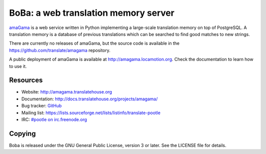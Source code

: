 BoBa: a web translation memory server
========================================

`amaGama <http://amagama.translatehouse.org>`_ is a web service written in
Python implementing a large-scale translation memory on top of PostgreSQL. A
translation memory is a database of previous translations which can be searched
to find good matches to new strings.

There are currently no releases of amaGama, but the source code is available in
the `https://github.com/translate/amagama
<https://github.com/translate/amagama>`_ repository.

A public deployment of amaGama is available at `http://amagama.locamotion.org
<http://amagama.locamotion.org>`_. Check the documentation to learn how to use
it.


Resources
---------

- Website: `http://amagama.translatehouse.org
  <http://amagama.translatehouse.org>`_
- Documentation: `http://docs.translatehouse.org/projects/amagama/
  <http://docs.translatehouse.org/projects/amagama/>`_
- Bug tracker: `GitHub <https://github.com/translate/amagama/issues>`_
- Mailing list: `https://lists.sourceforge.net/lists/listinfo/translate-pootle
  <https://lists.sourceforge.net/lists/listinfo/translate-pootle>`_
- IRC: `#pootle on irc.freenode.org <irc://irc.freenode.net/#pootle>`_


Copying
-------

Boba is released under the GNU General Public License, version 3 or later.
See the LICENSE file for details.

